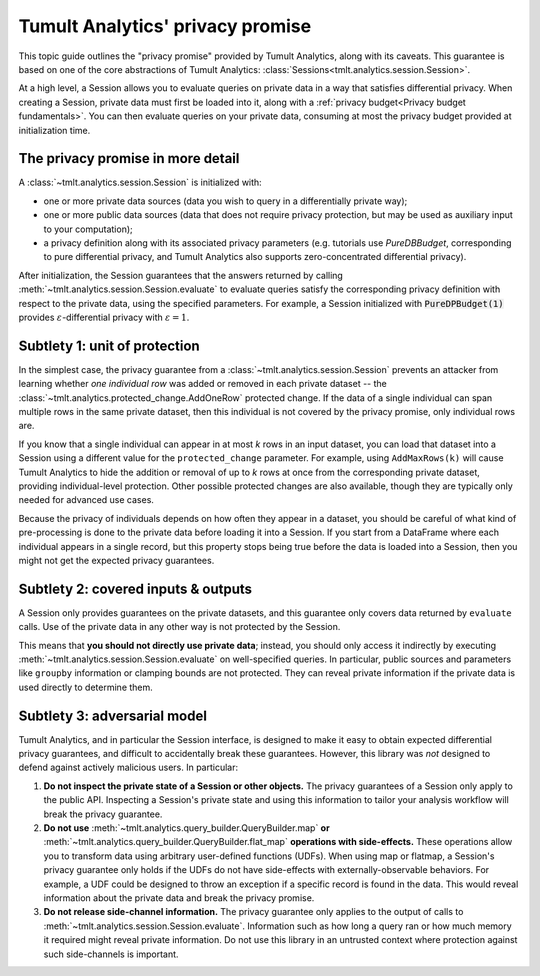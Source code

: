 .. _Privacy promise:

Tumult Analytics' privacy promise
=================================

..
    SPDX-License-Identifier: CC-BY-SA-4.0
    Copyright Tumult Labs 2022

This topic guide outlines the "privacy promise" provided by Tumult Analytics,
along with its caveats. This guarantee is based on one of the core abstractions
of Tumult Analytics: :class:`Sessions<tmlt.analytics.session.Session>`.

At a high level, a Session allows you to evaluate queries on private data in a
way that satisfies differential privacy. When creating a Session, private data
must first be loaded into it, along with a
:ref:`privacy budget<Privacy budget fundamentals>`. You can then evaluate
queries on your private data, consuming at most the privacy budget provided at
initialization time.

The privacy promise in more detail
----------------------------------

A :class:`~tmlt.analytics.session.Session` is initialized with:

* one or more private data sources (data you wish to query in a differentially
  private way);
* one or more public data sources (data that does not require privacy
  protection, but may be used as auxiliary input to your computation);
* a privacy definition along with its associated privacy parameters (e.g.
  tutorials use `PureDBBudget`, corresponding to pure differential privacy, and
  Tumult Analytics also supports zero-concentrated differential privacy).

After initialization, the Session guarantees that the answers returned by
calling :meth:`~tmlt.analytics.session.Session.evaluate` to evaluate queries
satisfy the corresponding privacy definition with respect to the private data,
using the specified parameters. For example, a Session initialized with
:code:`PureDPBudget(1)` provides :math:`{\varepsilon}`-differential privacy with
:math:`{\varepsilon}=1`.

.. _privacy-promise#unit-of-protection:

Subtlety 1: unit of protection
------------------------------

In the simplest case, the privacy guarantee from a :class:`~tmlt.analytics.session.Session` prevents an attacker from learning whether *one individual row* was added or removed in each private dataset -- the :class:`~tmlt.analytics.protected_change.AddOneRow` protected change.
If the data of a single individual can span multiple rows in the same private dataset, then this individual is not covered by the privacy promise, only individual rows are.

If you know that a single individual can appear in at most *k* rows in an input dataset, you can load that dataset into a Session using a different value for the ``protected_change`` parameter.
For example, using ``AddMaxRows(k)`` will cause Tumult Analytics to hide the addition or removal of up to *k* rows at once from the corresponding private dataset, providing individual-level protection.
Other possible protected changes are also available, though they are typically only needed for advanced use cases.

Because the privacy of individuals depends on how often they appear in a dataset, you should be careful of what kind of pre-processing is done to the private data before loading it into a Session.
If you start from a DataFrame where each individual appears in a single record, but this property stops being true before the data is loaded into a Session, then you might not get the expected privacy guarantees.

Subtlety 2: covered inputs & outputs
------------------------------------

A Session only provides guarantees on the private datasets, and this guarantee
only covers data returned by ``evaluate`` calls. Use of the private data in any
other way is not protected by the Session.

This means that **you should not directly use private data**; instead, you
should only access it indirectly by executing
:meth:`~tmlt.analytics.session.Session.evaluate` on well-specified queries. In
particular, public sources and parameters like ``groupby`` information or
clamping bounds are not protected. They can reveal private information if the
private data is used directly to determine them.

Subtlety 3: adversarial model
-----------------------------

Tumult Analytics, and in particular the Session interface, is designed to make
it easy to obtain expected differential privacy guarantees, and difficult to
accidentally break these guarantees. However, this library was *not* designed to
defend against actively malicious users. In particular:

#. **Do not inspect the private state of a Session or other objects.** The
   privacy guarantees of a Session only apply to the public API. Inspecting a
   Session's private state and using this information to tailor your analysis
   workflow will break the privacy guarantee.

#. **Do not use** :meth:`~tmlt.analytics.query_builder.QueryBuilder.map` **or** :meth:`~tmlt.analytics.query_builder.QueryBuilder.flat_map` **operations with side-effects.**
   These operations allow you to transform data using arbitrary user-defined
   functions (UDFs). When using map or flatmap, a Session's privacy guarantee
   only holds if the UDFs do not have side-effects with externally-observable
   behaviors. For example, a UDF could be designed to throw an exception if a
   specific record is found in the data. This would reveal information about the
   private data and break the privacy promise.

#. **Do not release side-channel information.** The privacy guarantee only
   applies to the output of calls to
   :meth:`~tmlt.analytics.session.Session.evaluate`. Information such as how
   long a query ran or how much memory it required might reveal private
   information. Do not use this library in an untrusted context where protection
   against such side-channels is important.

